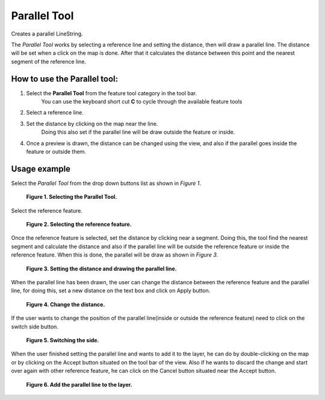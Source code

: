 Parallel Tool
#############

|image0| Creates a parallel LineString.

The *Parallel Tool* works by selecting a reference line and setting the distance, then will draw a
parallel line. The distance will be set when a click on the map is done. After that it calculates
the distance between this point and the nearest segment of the reference line.

How to use the Parallel tool:
-----------------------------

#. Select the **Parallel Tool** from the feature tool category in the tool bar.
    You can use the keyboard short cut **C** to cycle through the available feature tools
#. Select a reference line.
#. Set the distance by clicking on the map near the line.
    Doing this also set if the parallel line will be draw outside the feature or inside.
#. Once a preview is drawn, the distance can be changed using the view, and also if the parallel
   goes inside the feature or outside them.

Usage example
-------------

Select the *Parallel Tool* from the drop down buttons list as shown in *Figure 1*.

|image1|

 **Figure 1. Selecting the Parallel Tool.**

Select the reference feature.

|image2|

 **Figure 2. Selecting the reference feature.**

Once the reference feature is selected, set the distance by clicking near a segment. Doing this,
the tool find the nearest segment and calculate the distance and also if the parallel line will be
outside the reference feature or inside the reference feature. When this is done, the parallel will
be draw as shown in *Figure 3*.

|image3|

 **Figure 3. Setting the distance and drawing the parallel line.**

When the parallel line has been drawn, the user can change the distance between the reference
feature and the parallel line, for doing this, set a new distance on the text box and click on Apply
button.

|image4|

 **Figure 4. Change the distance.**

If the user wants to change the position of the parallel line(inside or outside the reference
feature) need to click on the switch side button.

|image5|

 **Figure 5. Switching the side.**

When the user finished setting the parallel line and wants to add it to the layer, he can do by
double-clicking on the map or by clicking on the Accept button situated on the tool bar of the view.
Also if he wants to discard the change and start over again with other reference feature, he can
click on the Cancel button situated near the Accept button.

|image6|

 **Figure 6. Add the parallel line to the layer.**

.. |image0| image:: /images/parallel_tool/parallel_mode.gif
.. |image1| image:: /images/parallel_tool/MenuFinal2.png
.. |image2| image:: /images/parallel_tool/Select_Precision_parallel_tool3.png
.. |image3| image:: /images/parallel_tool/Select_Precision_parallel_tool4.png
.. |image4| image:: /images/parallel_tool/Select_Precision_parallel_tool5.png
.. |image5| image:: /images/parallel_tool/Select_Precision_parallel_tool7.png
.. |image6| image:: /images/parallel_tool/Select_Precision_parallel_tool8.png
